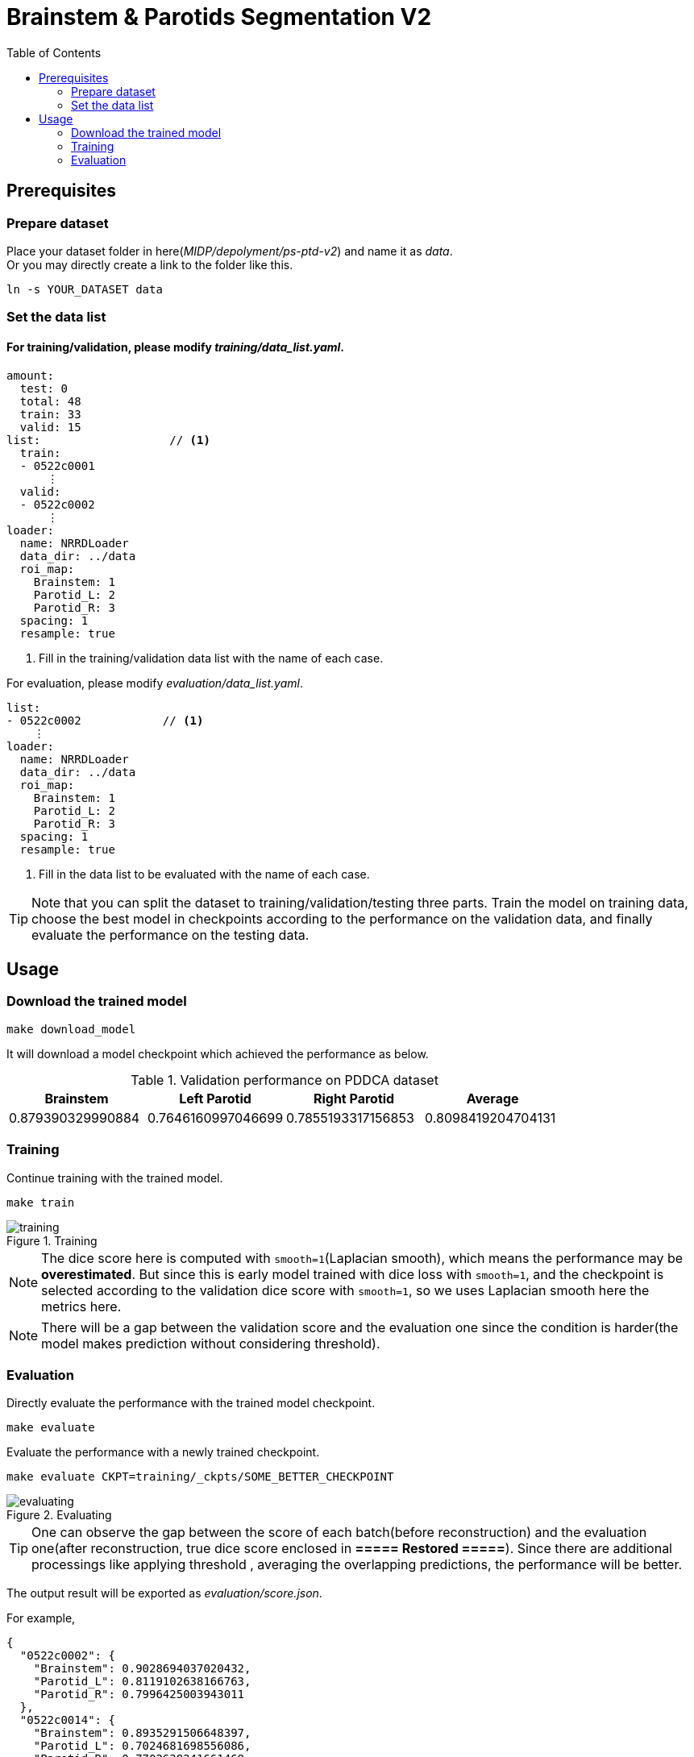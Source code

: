 = Brainstem & Parotids Segmentation V2
:toc: left
:icons: font

== Prerequisites

=== Prepare dataset

Place your dataset folder in here(_MIDP/depolyment/ps-ptd-v2_) and name it as __data__. +
Or you may directly create a link to the folder like this.

```bash
ln -s YOUR_DATASET data
```

=== Set the data list

==== For training/validation, please modify _training/data_list.yaml_.

[source, yaml, linenums]
----
amount:
  test: 0
  total: 48
  train: 33
  valid: 15
list:                   // <1>
  train:
  - 0522c0001
      ⋮
  valid:
  - 0522c0002
      ⋮
loader:
  name: NRRDLoader
  data_dir: ../data
  roi_map:
    Brainstem: 1
    Parotid_L: 2
    Parotid_R: 3
  spacing: 1
  resample: true
----
<1> Fill in the training/validation data list with the name of each case.

For evaluation, please modify _evaluation/data_list.yaml_.


[source, yaml, linenums]
----
list:
- 0522c0002            // <1>
    ⋮
loader:
  name: NRRDLoader
  data_dir: ../data
  roi_map:
    Brainstem: 1
    Parotid_L: 2
    Parotid_R: 3
  spacing: 1
  resample: true
----
<1> Fill in the data list to be evaluated with the name of each case.

[TIP]
Note that you can split the dataset to training/validation/testing three parts.
Train the model on training data, choose the best model in checkpoints
according to the performance on the validation data, and finally evaluate the
performance on the testing data.

== Usage

=== Download the trained model

[source, bash, linenums]
----
make download_model
----

It will download a model checkpoint which achieved the performance as below.

.Validation performance on PDDCA dataset
[options="header"]
|===
| Brainstem | Left Parotid | Right Parotid | Average

| 0.879390329990884
| 0.7646160997046699
| 0.7855193317156853
| 0.8098419204704131
|===

=== Training

Continue training with the trained model.

[source, bash, linenums]
----
make train
----

.Training
image::./pics/training.png[align="center"]

[NOTE]
The dice score here is computed with `smooth=1`(Laplacian smooth),
which means the performance may be *overestimated*.
But since this is early model trained with dice loss
with `smooth=1`, and the checkpoint is selected according
to the validation dice score with `smooth=1`,
so we uses Laplacian smooth here the metrics here.

[NOTE]
There will be a gap between the validation score and the evaluation one since
the condition is harder(the model makes prediction without considering threshold).

=== Evaluation

Directly evaluate the performance with the trained model checkpoint.

[source, bash, linenums]
----
make evaluate
----

Evaluate the performance with a newly trained checkpoint.

[source, bash, linenums]
----
make evaluate CKPT=training/_ckpts/SOME_BETTER_CHECKPOINT
----

.Evaluating
image::./pics/evaluating.png[align="center"]

[TIP]
One can observe the gap between the score of each batch(before reconstruction)
and the evaluation one(after reconstruction,
true dice score enclosed in *===== Restored =====*).
Since there are additional processings like applying threshold
, averaging the overlapping predictions, the performance will be
better.

The output result will be exported as _evaluation/score.json_.

For example,

[source, json, linenums]
----
{
  "0522c0002": {
    "Brainstem": 0.9028694037020432,
    "Parotid_L": 0.8119102638166763,
    "Parotid_R": 0.7996425003943011
  },
  "0522c0014": {
    "Brainstem": 0.8935291506648397,
    "Parotid_L": 0.7024681698556086,
    "Parotid_R": 0.7702638241661468
  },
                ⋮
}
----

Besides making inference, save the predictions and store them into NRRD.

[source, bash, linenums]
----
make predict
----

The outputs will be stored in the folder _evaluation/outputs_.

[NOTE]
The process may be slow due to resampling twice before/after inference.
And the current workflow will store the predictions of all cases
and then do reconstruction, the memory usage might be large.

